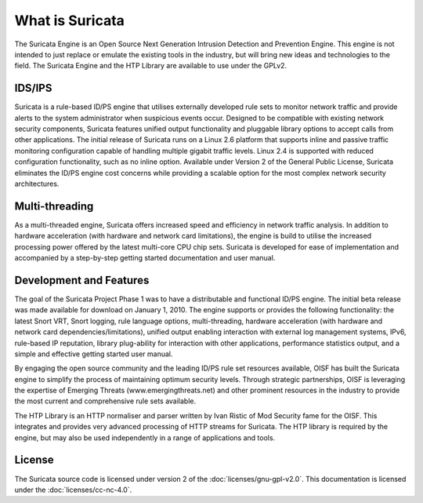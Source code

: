What is Suricata
================

The Suricata Engine is an Open Source Next Generation Intrusion
Detection and Prevention Engine. This engine is not intended to just
replace or emulate the existing tools in the industry, but will bring
new ideas and technologies to the field. The Suricata Engine and the
HTP Library are available to use under the GPLv2.

IDS/IPS
-------
 
Suricata is a rule-based ID/PS engine that utilises externally
developed rule sets to monitor network traffic and provide alerts to
the system administrator when suspicious events occur. Designed to be
compatible with existing network security components, Suricata
features unified output functionality and pluggable library options to
accept calls from other applications.  The initial release of Suricata
runs on a Linux 2.6 platform that supports inline and passive traffic
monitoring configuration capable of handling multiple gigabit traffic
levels. Linux 2.4 is supported with reduced configuration
functionality, such as no inline option.  Available under Version 2 of
the General Public License, Suricata eliminates the ID/PS engine cost
concerns while providing a scalable option for the most complex
network security architectures.

Multi-threading
---------------

As a multi-threaded engine, Suricata offers increased speed and
efficiency in network traffic analysis. In addition to hardware
acceleration (with hardware and network card limitations), the engine
is build to utilise the increased processing power offered by the
latest multi-core CPU chip sets. Suricata is developed for ease of
implementation and accompanied by a step-by-step getting started
documentation and user manual.

Development and Features
------------------------
 
The goal of the Suricata Project Phase 1 was to have a distributable
and functional ID/PS engine.  The initial beta release was made
available for download on January 1, 2010.  The engine supports or
provides the following functionality: the latest Snort VRT, Snort
logging, rule language options, multi-threading, hardware acceleration
(with hardware and network card dependencies/limitations), unified
output enabling interaction with external log management systems,
IPv6, rule-based IP reputation, library plug-ability for interaction
with other applications, performance statistics output, and a simple
and effective getting started user manual.

By engaging the open source community and the leading ID/PS rule set
resources available, OISF has built the Suricata engine to simplify
the process of maintaining optimum security levels.  Through strategic
partnerships, OISF is leveraging the expertise of Emerging Threats
(www.emergingthreats.net) and other prominent resources in the
industry to provide the most current and comprehensive rule sets
available.

The HTP Library is an HTTP normaliser and parser written by Ivan
Ristic of Mod Security fame for the OISF. This integrates and provides
very advanced processing of HTTP streams for Suricata. The HTP library
is required by the engine, but may also be used independently in a
range of applications and tools.

License
-------

The Suricata source code is licensed under version 2 of the
:doc:`licenses/gnu-gpl-v2.0`. This documentation is licensed under the
:doc:`licenses/cc-nc-4.0`.
